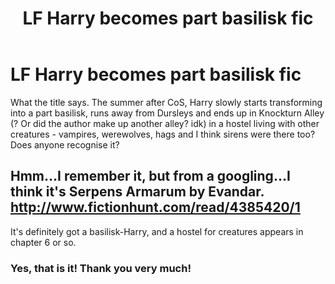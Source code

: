 #+TITLE: LF Harry becomes part basilisk fic

* LF Harry becomes part basilisk fic
:PROPERTIES:
:Author: blackhole_124
:Score: 8
:DateUnix: 1532765516.0
:DateShort: 2018-Jul-28
:FlairText: Fic Search
:END:
What the title says. The summer after CoS, Harry slowly starts transforming into a part basilisk, runs away from Dursleys and ends up in Knockturn Alley (? Or did the author make up another alley? idk) in a hostel living with other creatures - vampires, werewolves, hags and I think sirens were there too? Does anyone recognise it?


** Hmm...I remember it, but from a googling...I think it's Serpens Armarum by Evandar. [[http://www.fictionhunt.com/read/4385420/1]]

It's definitely got a basilisk-Harry, and a hostel for creatures appears in chapter 6 or so.
:PROPERTIES:
:Author: Avaday_Daydream
:Score: 2
:DateUnix: 1532766590.0
:DateShort: 2018-Jul-28
:END:

*** Yes, that is it! Thank you very much!
:PROPERTIES:
:Author: blackhole_124
:Score: 1
:DateUnix: 1532767071.0
:DateShort: 2018-Jul-28
:END:
